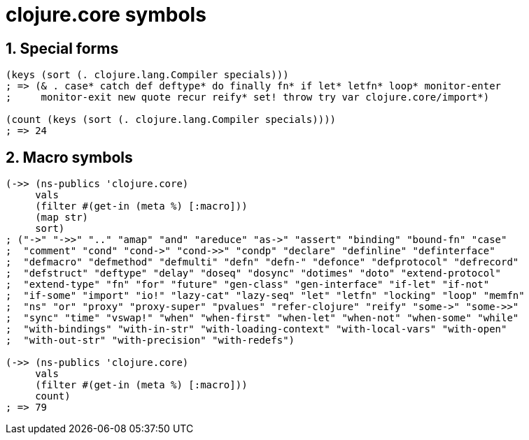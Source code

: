= clojure.core symbols 
:sectnums:
:source-language: clojure 

== Special forms

[source]
....
(keys (sort (. clojure.lang.Compiler specials)))
; => (& . case* catch def deftype* do finally fn* if let* letfn* loop* monitor-enter
;     monitor-exit new quote recur reify* set! throw try var clojure.core/import*)

(count (keys (sort (. clojure.lang.Compiler specials))))
; => 24
....


== Macro symbols

[source]
....
(->> (ns-publics 'clojure.core)
     vals
     (filter #(get-in (meta %) [:macro]))
     (map str)
     sort)
; ("->" "->>" ".." "amap" "and" "areduce" "as->" "assert" "binding" "bound-fn" "case"
;  "comment" "cond" "cond->" "cond->>" "condp" "declare" "definline" "definterface"
;  "defmacro" "defmethod" "defmulti" "defn" "defn-" "defonce" "defprotocol" "defrecord"
;  "defstruct" "deftype" "delay" "doseq" "dosync" "dotimes" "doto" "extend-protocol"
;  "extend-type" "fn" "for" "future" "gen-class" "gen-interface" "if-let" "if-not"
;  "if-some" "import" "io!" "lazy-cat" "lazy-seq" "let" "letfn" "locking" "loop" "memfn"
;  "ns" "or" "proxy" "proxy-super" "pvalues" "refer-clojure" "reify" "some->" "some->>"
;  "sync" "time" "vswap!" "when" "when-first" "when-let" "when-not" "when-some" "while"
;  "with-bindings" "with-in-str" "with-loading-context" "with-local-vars" "with-open"
;  "with-out-str" "with-precision" "with-redefs")

(->> (ns-publics 'clojure.core)
     vals
     (filter #(get-in (meta %) [:macro]))
     count)
; => 79
....


